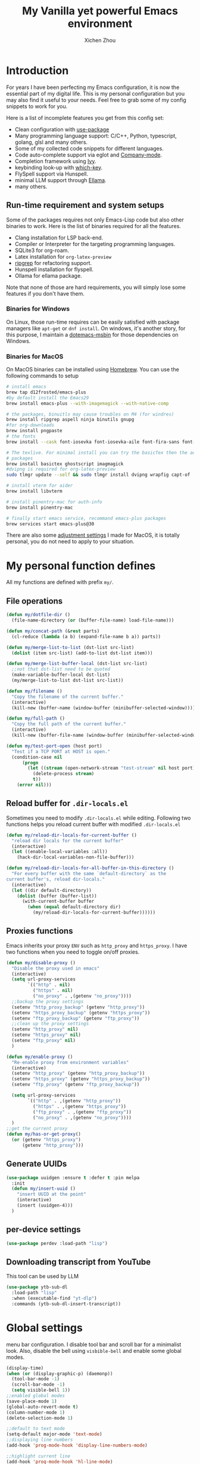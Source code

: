 #+TITLE: My Vanilla yet powerful Emacs environment
#+AUTHOR: Xichen Zhou
#+OPTIONS: toc:1
#+PROPERTY: header-args :tangle README.el

* Introduction
For years I have been perfecting my Emacs configuration, it is now the
essential part of my digital life. This is my personal configuration but
you may also find it useful to your needs. Feel free to grab some of my
config snippets to work for you.

Here is a list of incomplete features you get from this config set:
- Clean configuration with [[https://github.com/jwiegley/use-package][use-package]]
- Many programming language support: C/C++, Python, typescript, golang, glsl and many others.
- Some of my collected code snippets for different languages.
- Code auto-complete support via eglot and [[https://company-mode.github.io/][Company-mode]].
- Completion framework using [[https://github.com/abo-abo/swiper][Ivy]].
- keybinding look-up with [[https://github.com/justbur/emacs-which-key][which-key]].
- FlySpell support via Hunspell.
- minimal LLM support through [[https://github.com/s-kostyaev/ellama][Ellama]].
- many others.

** Run-time requirement and system setups
Some of the packages requires not only Emacs-Lisp code but also other
binaries to work. Here is the list of binaries required for all the
features.

- Clang installation for LSP back-end.
- Compiler or Interpreter for the targeting programming languages.
- SQLite3 for org-roam.
- Latex installation for =org-latex-preview=
- [[https://github.com/BurntSushi/ripgrep][ripgrep]] for refactoring
  support.
- Hunspell installation for flyspell.
- Ollama for ellama package.

Note that none of those are hard requirements, you will simply lose some
features if you don't have them.

*** Binaries for Windows
On Linux, those run-time requires can be easily satisfied with package managers
like =apt-get= or =dnf install=. On windows, it's another story, for this purpose,
I maintain a [[https://github.com/xeechou/dotemacs-msbin][dotemacs-msbin]] for those dependencies on Windows.

*** Binaries for MacOS
On MacOS binaries can be installed using [[https://brew.sh/][Homebrew]]. You can use the following commands to setup
#+begin_src bash :tangle no
# install emacs
brew tap d12frosted/emacs-plus
#by default install the Emacs29
brew install emacs-plus --with-imagemagick --with-native-comp

# the packages, binuitls may cause troubles on M4 (for windres)
brew install ripgrep aspell ninja binutils gnupg
#for org-downloads
brew install pngpaste
# the fonts
brew install --cask font-iosevka font-iosevka-aile font-fira-sans font-fira-code

# The texlive. For minimal install you can try the basicTex then the additional
# packages
brew install basictex ghostscript imagmagick
#dvipng is required for org-latex-preview
sudo tlmgr update --self && sudo tlmgr install dvipng wrapfig capt-of

# install vterm for aider
brew install libvterm

# install pinentry-mac for auth-info
brew install pinentry-mac

# finally start emacs service, recommand emacs-plus packages
brew services start emacs-plus@30
#+end_src

There are also some [[file:macos.org][adjustment settings]] I made for MacOS, it is totally personal, you do not need to apply to your situation.

* My personal function defines
All my functions are defined with prefix ~my/~.

** File operations
#+begin_src emacs-lisp
(defun my/dotfile-dir ()
  (file-name-directory (or (buffer-file-name) load-file-name)))

(defun my/concat-path (&rest parts)
  (cl-reduce (lambda (a b) (expand-file-name b a)) parts))

(defun my/merge-list-to-list (dst-list src-list)
  (dolist (item src-list) (add-to-list dst-list item)))

(defun my/merge-list-buffer-local (dst-list src-list)
  ;;not that dst-list need to be quoted
  (make-variable-buffer-local dst-list)
  (my/merge-list-to-list dst-list src-list))

(defun my/filename ()
  "Copy the filename of the current buffer."
  (interactive)
  (kill-new (buffer-name (window-buffer (minibuffer-selected-window)))))

(defun my/full-path ()
  "Copy the full path of the current buffer."
  (interactive)
  (kill-new (buffer-file-name (window-buffer (minibuffer-selected-window)))))

(defun my/test-port-open (host port)
  "Test if a TCP PORT at HOST is open."
  (condition-case nil
      (progn
        (let ((stream (open-network-stream "test-stream" nil host port)))
          (delete-process stream)
          t))
    (error nil)))

#+end_src
** Reload buffer for ~.dir-locals.el~

Sometimes you need to modify ~.dir-locals.el~ while editing. Following two functions helps you reload current buffer with modified ~.dir-locals.el~
#+begin_src emacs-lisp
  (defun my/reload-dir-locals-for-current-buffer ()
    "reload dir locals for the current buffer"
    (interactive)
    (let ((enable-local-variables :all))
      (hack-dir-local-variables-non-file-buffer)))

  (defun my/reload-dir-locals-for-all-buffer-in-this-directory ()
    "For every buffer with the same `default-directory` as the
  current buffer's, reload dir-locals."
    (interactive)
    (let ((dir default-directory))
      (dolist (buffer (buffer-list))
        (with-current-buffer buffer
          (when (equal default-directory dir)
            (my/reload-dir-locals-for-current-buffer))))))  
#+end_src

** Proxies functions
Emacs inherits your proxy ~ENV~ such as ~http_proxy~ and ~https_proxy~. I have two functions when you need to toggle on/off proxies.
#+begin_src emacs-lisp
  (defun my/disable-proxy ()
    "Disable the proxy used in emacs"
    (interactive)
    (setq url-proxy-services
          `(("http" . nil)
            ("https" . nil)
            ("no_proxy" . ,(getenv "no_proxy"))))
    ;;backup the proxy settings
    (setenv "http_proxy_backup" (getenv "http_proxy"))
    (setenv "https_proxy_backup" (getenv "https_proxy"))
    (setenv "ftp_proxy_backup" (getenv "ftp_proxy"))
    ;;clean up the proxy settings
    (setenv "http_proxy" nil)
    (setenv "https_proxy" nil)
    (setenv "ftp_proxy" nil)
    )

  (defun my/enable-proxy ()
    "Re-enable proxy from environment variables"
    (interactive)
    (setenv "http_proxy" (getenv "http_proxy_backup"))
    (setenv "https_proxy" (getenv "https_proxy_backup"))
    (setenv "ftp_proxy" (getenv "ftp_proxy_backup"))

    (setq url-proxy-services
          `(("http" . ,(getenv "http_proxy"))
            ("https" . ,(getenv "https_proxy"))
            ("ftp_proxy" . ,(getenv "ftp_proxy"))
            ("no_proxy" . ,(getenv "no_proxy"))))
    )
  ;;get the current proxy
  (defun my/has-or-get-proxy()
    (or (getenv "https_proxy")
        (getenv "http_proxy")))
#+end_src

** Generate UUIDs
#+begin_src emacs-lisp
  (use-package uuidgen :ensure t :defer t :pin melpa
    :init
    (defun my/insert-uuid ()
      "insert UUID at the point"
      (interactive)
      (insert (uuidgen-4)))
    )
#+end_src
** per-device settings
#+begin_src emacs-lisp
  (use-package perdev :load-path "lisp")
#+end_src

** Downloading transcript from YouTube
This tool can be used by LLM
#+begin_src emacs-lisp
(use-package ytb-sub-dl
  :load-path "lisp"
  :when (executable-find "yt-dlp")
  :commands (ytb-sub-dl-insert-transcript))
#+end_src

* Global settings
menu bar configuration. I disable tool bar and scroll bar for a minimalist look. Also, disable the bell using ~visbible-bell~ and enable some global modes.

#+begin_src emacs-lisp
(display-time)
(when (or (display-graphic-p) (daemonp))
  (tool-bar-mode -1)
  (scroll-bar-mode -1)
  (setq visible-bell 1))
;;enabled global modes
(save-place-mode 1)
(global-auto-revert-mode t)
(column-number-mode 1)
(delete-selection-mode 1)

;;default to text mode
(setq-default major-mode 'text-mode)
;;displaying line numbers
(add-hook 'prog-mode-hook 'display-line-numbers-mode)

;;highlight current line
(add-hook 'prog-mode-hook 'hl-line-mode)
(diminish 'hl-line-mode)

;; NOTE: do not Ignore case when completing file names, cause very annoying bugs in lldb that it cannot resolve the symbols.
(setq read-file-name-completion-ignore-case nil)
#+end_src

** Setup the default encoding environment
#+begin_src emacs-lisp
  (prefer-coding-system 'utf-8-unix)
  (set-default-coding-systems 'utf-8-unix)  
#+end_src

** Backup files
copied from emacswiki
#+begin_src emacs-lisp
(setq
   backup-by-copying t      ; don't clobber symlinks
   backup-directory-alist
    '(("." . "~/.saves/"))    ; don't litter my fs tree
   delete-old-versions t
   kept-new-versions 6
   kept-old-versions 2
   version-control t)       ; use versioned backups
#+end_src

** Recent files
#+begin_src emacs-lisp
(use-package recentf
  :init
  (setq
    recentf-save-file  (expand-file-name "recentf" user-emacs-directory)
    recentf-max-saved-items 10000
    recentf-max-menu-items 5000
    )
  (recentf-mode 1)
  (run-at-time nil (* 5 60) 'recentf-save-list))
#+end_src

** [[https://github.com/baudtack/pomodoro.el][pomodoro.el]]
#+begin_src emacs-lisp
  (use-package pomodoro :defer t
    :vc (:fetcher github :repo "baudtack/pomodoro.el")
    :commands pomodoro-start
    :custom
    (pomodoro-work-start-sound (expand-file-name "assets/stop1.mp3" (my/dotfile-dir)))
    (pomodoro-break-start-sound (expand-file-name "assets/rest.mp3" (my/dotfile-dir)))
    :config
    (pomodoro-add-to-mode-line)
    (cond ((executable-find "mpg123") (setq pomodoro-sound-player "mpg123"))
          ((executable-find "mpv") (setq pomodoro-sound-player "mpv"))
          ((executable-find "vlc") (setq pomodoro-sound-player "vlc"))
          ((executable-find "mplayer") (setq pomodoro-sound-player "mplayer"))
          ((executable-find "cmus") (setq pomodoro-sound-player "cmus"))
          ;;if no player found, just skip it
          (t (setq pomodoro-play-sounds nil))))
#+end_src

** auth-info

#+begin_src emacs-lisp
;; also set allow-loopback-entry in gpg-agent.conf and gpgconf --reload gpg-agent
;;
;; this means clients like Emacs can get the password in their own way and push to gpg
;; for this to work with Emacs, set epa-pinentry-mode to 'loopback in Emacs
(setq epg-pinentry-mode 'loopback)
#+end_src

* Org mode settings
** Convenience functions
#+begin_src emacs-lisp
  (require 'org-funcs)
  (defun my/org-dir-set (dir)
    (and dir (not (string= dir "")) (file-exists-p dir)))
  (defun my/org-file (path)
    (expand-file-name path (perdev-get-evaluated-value
                            'my/default-org-dir
                            org-directory ;;default value
                            org-directory ;;argument
                            )))
#+end_src
** Org Mode
#+begin_src emacs-lisp :noweb yes
(use-package org :ensure t :defer t
  :mode (("\\.org$" . org-mode))
  :commands org-capture
  :custom
  (org-log-done  'time)
  (org-clock-persist 'history)
  (org-adapt-indentation nil)
  (org-image-actual-width 300) ;;set to 300px
  ;;setup the column, this max length for the first level we can go, maybe we
  ;;can somehow calculate it?
  (org-tags-column -54)
  (org-image-actual-width 600)
  ;;getting rid of leading white-space in code indentation
  (org-edit-src-content-indentation 0)
  ;; this removes the leading white space when you done editing
  (org-src-preserve-indentation nil)

  ;;faces
  (org-todo-keywords '((sequence "TODO" "DOIN" "|" "DONE" "PEND" "CANC")))

  :hook
  ((org-after-todo-statistics . org-funcs-summary-todo)
   (org-checkbox-statistics . org-funcs-checkbox-todo)
   (org-mode . org-funcs-define-faces))
  ;; I am not sure this global key setting is good or not, capture stuff
  ;; globally is great
  :bind (("C-c o a"   . org-agenda)
         ("C-c o c"   . org-capture)
         <<ORG_KEYS>>
         :map org-mode-map
         ("C-c o C-w"  . org-refile)
         ("M-<left>"  . org-metaleft)
         ("M-<right>" . org-metaright)
         ("M-<up>"    . org-metaup)
         ("M-<down>"  . org-metadown))
  :init
  <<ORG_SETUP>>

  ;; enable images
  (setq org-startup-with-inline-images t)

  ;;activate babel languages
  :config
  ;;note files
  <<ORG_NOTE_AGENDA>>
  ;;latex setup
  <<ORG_LATEX>>

  (setf (cdr (assoc 'file org-link-frame-setup)) 'find-file)
  (org-clock-persistence-insinuate)
  ;; I just use PEND to define stuck projects.
  (setq org-stuck-projects
        '("/-DONE-CANC" ("DOIN" "TODO") nil ""))
  ;;capture templates

  (setq org-capture-templates
        `(
          <<ORG_CAPTURE>>            
          ))
  (org-funcs-load-babel-compiler))
#+end_src
*** Org directory setup
org-directory has to have trailing "/"  
#+begin_src emacs-lisp :tangle no :noweb-ref ORG_SETUP
  (setq org-directory (if (my/org-dir-set (getenv "ORG_DIR"))
                          (getenv "ORG_DIR")
                        "~/org/")) 
#+end_src

*** Agenda setup
I divide my agenda files to the following:
#+begin_src emacs-lisp :tangle no :noweb-ref ORG_NOTE_AGENDA
  (setq org-default-notes-file
        (my/concat-path org-directory "notes.org"))

  (setq org-agenda-files (perdev-get-evaluated-value
                          'my/org-agenda-files '() org-directory))
#+end_src

Show unplanned tasks in global TODO list.
#+begin_src emacs-lisp :tangle no :noweb-ref ORG_NOTE_AGENDA
  (setq org-deadline-warning-days 7)
  ;;ignore what's already done
  (setq org-agenda-skip-scheduled-if-done t)
  (setq org-agenda-skip-deadline-if-done t)
  ;;ignore todo items that has dead lines since they will appear in agenda.
  (setq org-agenda-todo-ignore-deadlines 'near)
  (setq org-agenda-todo-ignore-scheduled 'all)
  ;;avoid duplicates deadlines in agenda
  (setq org-agenda-skip-scheduled-if-deadline-is-shown t)
  ;;this works when you place a schedule, so it will not duplicate
  (setq org-agenda-skip-deadline-prewarning-if-scheduled t)
#+end_src

log the agenda states into drawer, instead of insert inside org files.
#+begin_src emacs-lisp :tangle no :noweb-ref ORG_NOTE_AGENDA
    (setq org-log-into-drawer t)    
#+end_src

It will prevent from inserting a state directly under headings.
- State "DONE"       from "DOIN"       [2024-02-26 Mon 08:50]
Instead it will be inside a ~:LOGBOOK:~

*** Capture templates
**** Capture tasks in ~misc.org~ to sort later
#+begin_src emacs-lisp :tangle no :noweb-ref ORG_CAPTURE
  ;; misc tasks, moving coding or writing later?
  ("m" "Miscs" entry
               (file+headline ,(my/org-file "miscs.org") "Captures")
               "** TODO %?\n%i\n  %a" :prepend t)
#+end_src

**** Capture some ideas in ~thoughts.org~
#+begin_src emacs-lisp :tangle no :noweb-ref ORG_CAPTURE
  ;; my ideas
  ("s" "Thoughts" entry
   (file+headline ,(my/org-file "thoughts.org") "Ideas")
   "* %?\n %i\n \n\n"
   :prepend t)
#+end_src

**** Something to read.
#+begin_src emacs-lisp :tangle no :noweb-ref ORG_CAPTURE
  ;; Learning items
  ("r" "Reading" entry
   (file+headline ,(my/org-file "reading.org") "Articles")
   "** TODO %?\n%i\n %^L\n \n"
   :prepend t) ;;why the linebreak didn't work?
#+end_src

**** Reviews.
#+begin_src  emacs-lisp :tangle no :noweb-ref ORG_CAPTURE
  ("p" "Review+Planning" entry
   (file+headline ,(my/org-file "goals-habits.org") "Review+TODOs+Plan+Journal")
   "**** On %t\n***** Planned:\n\n %i \n "
   :prepend t)
#+end_src

**** Today
The template
#+begin_src emacs-lisp :tangle no :noweb-ref ORG_CAPTURE
("t" "Today" entry
 (file+headline ,(my/org-file "writing.org") "Todays")
 "** TODO %? \n SCHEDULED: %t\n%i"
 :prepend t)
#+end_src

Then we use special key bindings for going todays.
#+begin_src emacs-lisp :tangle no :noweb-ref ORG_SETUP
(defun my/org-capture-today () (interactive) (org-capture nil "t"))
(defun my/org-goto-today () (interactive) (org-capture-goto-target "t"))
#+end_src

#+begin_src emacs-lisp :tangle no :noweb-ref ORG_KEYS
("C-c o t" . my/org-capture-today)
("C-c o T" . my/org-goto-today)
#+end_src

*** Latex setup in org
#+begin_src emacs-lisp :tangle no :noweb-ref ORG_LATEX
(cond
 ;; 1: If we have dvipng, use this by default
 ((and (executable-find "dvipng") (executable-find "latex")) 
  (setq org-preview-latex-default-process 'dvipng))
 
 ;; 2: see if new magick is available
 ;;
 ;; old convert command is considered deprecated, in either case, you need the
 ;; ghostscript
 ((and (executable-find "magick") (executable-find "pdflatex") (executable-find "gs"))
  ;; add new item to associations
  (prog2
    (when (not (assoc 'magick org-preview-latex-process-alist))
      (push '(magick
              :programs ("latex" "magick")
              :description "pdf > png"
              :message "you need to install the programs: latex and imagemagick."
              :image-input-type "pdf"
              :image-output-type "png"
              :image-size-adjust (1.0 . 1.0)
              :latex-compiler ("pdflatex -interaction nonstopmode -output-directory %o %f")
              :image-converter
              ("magick convert -density %D -trim -antialias %f -quality 100 %O"))
            org-preview-latex-process-alist))
      (setq org-preview-latex-default-process 'magick)))

 ;; 3:  see if old convert is available
 ((and (executable-find "convert") (executable-find "pdflatex") (executable-find "gs"))
  (setq org-preview-latex-default-process 'imagemagick)))

(setq org-preview-latex-image-directory
      (my/concat-path temporary-file-directory
                     "ltximg/"))
;;set latex preview scale
(setq org-format-latex-options (plist-put
                                org-format-latex-options
                                :scale (perdev-get-value 'my/org-latex-scale1 1.0)))
#+end_src

On archlinux, you need to install
- texlive-basic
- texlive-bin
- texlive-latex
- texlive-lateextra
- texlive-latexrecommanded
- texlive-pictures,
- texlive-plangeneric

** Org mode appearance setup
*** mixed pitch mode
allows you to use fixed pitch (for code) and variable pitch (everything else) *IN THE BUFFER*
#+begin_src emacs-lisp
(use-package mixed-pitch :ensure t :defer t
  :hook
  (org-mode . mixed-pitch-mode)
  :custom
  (mixed-pitch-variable-pitch-cursor 'box))
#+end_src

*** org-modern package

#+begin_src emacs-lisp :noweb yes
(use-package org-modern :ensure t :after org
  :hook
  (org-mode . org-modern-mode)
  (org-agenda-finalize . org-modern-agenda)
  :custom
  <<ORG_MODERN_STAR>>

  (org-hide-emphasis-markers t)
  (line-spaceing 0.3)
  (org-fontify-done-headline t)
  
  :config
  (set-face-attribute 'org-modern-symbol nil
                      :family (perdev-get-value 'my/org-modern-symbol-font "Iosevka"))

  (custom-theme-set-faces
   'user
   '(org-block ((t (:inherit fixed-pitch))))
   '(org-code ((t (:inherit (shadow fixed-pitch)))))
   '(org-document-info ((t (:foreground "dark orange"))))
   '(org-document-info-keyword ((t (:inherit (shadow fixed-pitch)))))
   '(org-link ((t (:foreground "royal blue" :underline t))))
   '(org-meta-line ((t (:inherit (font-lock-comment-face fixed-pitch)))))
   '(org-property-value ((t (:inherit fixed-pitch))) t)
   '(org-special-keyword ((t (:inherit (font-lock-comment-face fixed-pitch)))))
   '(org-table ((t (:inherit fixed-pitch :foreground "#83a598"))))
   '(org-tag ((t (:inherit (shadow fixed-pitch) :weight bold :height 0.8))))
   '(org-verbatim ((t (:inherit (shadow fixed-pitch))))))
  )
#+end_src

*** About the stars
"*" are the leading character for each org-mode block. Org modern has a few configurations with it

#+begin_src emacs-lisp :tangle no :noweb-ref ORG_MODERN_STAR
;;org-modern actually don't like indent mode
(org-startup-indented t)

;; 'replace using ◉○◈◇✳. 'fold use "▶", the bug here is that it does not hide the line-prefix.. So we just disable to org-modern-star
(org-modern-star nil)

;; optionally you will be able to hide ORIGINAL * or not, leading means to hide the leading stars
(org-modern-hide-stars nil)
#+end_src

*** org-modern-indent
#+begin_src emacs-lisp 
(use-package org-modern-indent
  :vc (:fetcher github :repo "jdtsmith/org-modern-indent")
  :hook (org-modern-mode . org-modern-indent-mode)
  )
#+end_src


** Org Roam
Setting the correct org-roam connector based on version. Emacs-29, which uses emacs builtin sqlite library, prior to that, it uses sqlite utilities from OS.
#+begin_src emacs-lisp :tangle no :noweb-ref ROAM_SQLITE
  (if (version< emacs-version "29.0")
      (setq org-roam-database-connector 'sqlite)
    (setq org-roam-database-connector 'sqlite-builtin))  
#+end_src

#+begin_src emacs-lisp :noweb yes
(use-package org-roam :ensure t :after org :defer t
  :init
  <<ROAM_SQLITE>>
  ;; disable org-roam warning
  (setq org-roam-v2-ack t)
  (defun my/roam-dir () (expand-file-name "pages" org-directory))
  <<ROAM_VISIT>>

  :custom
  ;; for some reason the (my/roam-dir) is not loaded correctly here
  (org-roam-directory (expand-file-name "pages" org-directory))
  (org-roam-completion-everywhere t)
  (org-roam-db-update-on-save t)
  ;;template for v2
  (org-roam-capture-templates
   '(
     <<ROAM_CAPTURES>>
     ))
  ;; displaying tags along with title for org roam
  (org-roam-node-display-template
   (concat "${title:*} " (propertize "${tags:10}" 'face 'org-tag)))

  :bind  (("C-c o f" . org-roam-node-find)
          ("C-c o C" . org-roam-capture)
          ("C-c o i" . org-roam-node-insert)
          ("C-c o g" . org-roam-ui-mode)

          :map org-mode-map
          ("C-c o r" . org-roam-buffer-toggle) ;;toggle-back-links
          :map org-roam-mode-map
          ;;NOTE alternatively, use C-u RET to visit in other window
          ("RET" . my/roam-visit))
  :config
  ;;start db sync automatically, also you are able to refresh back link buffer,
  ;;alternatively you hook org-roam-db-auto-sync-mode to org-roam-mode
  (org-roam-db-autosync-enable)

  ;;excluding org-roam-dailes from roam-database
  ;; configure org-roam-buffer
  <<ROAM_CONFIG>>
  )
#+end_src

***  org-roam dailies

#+begin_src emacs-lisp
(use-package org-roam-dailies
  :ensure nil ;; Do not enable, it is part of org-roam
  :init
  (define-prefix-command 'my/org-roam-dailies-map)  
  :bind
  (("C-c o d" . my/org-roam-dailies-map)
   :map my/org-roam-dailies-map
  ;; NOTE that Do not confuse org-roam-dailies capture with daily task-captures
  ("T" . org-roam-dailies-capture-today)
  ("t" . org-roam-dailies-goto-today)
  ("n" . org-roam-dailies-goto-date)
  ("y" . org-roam-dailies-goto-yesterday)))
#+end_src

***  Also, excluding org-roam-dailies from captures
#+begin_src emacs-lisp :tangle no :noweb-ref ROAM_CONFIG
(setq org-roam-db-node-include-function
      (lambda ()
        (let ((path (buffer-file-name (buffer-base-buffer)))
              ;; org-roam-dailies-directory is a relative path
              (dailies-dir (expand-file-name org-roam-dailies-directory
                                             org-roam-directory)))
          (not (file-in-directory-p path dailies-dir)))))
#+end_src


*** Roam templates
Mostly I only use default template
#+begin_src emacs-lisp :tangle no :noweb-ref ROAM_CAPTURES
       ("d" "default" plain "%?"
        :if-new (file+head "${slug}.org"
                           "#+title: ${title}\n#+filetags: %^{org-roam-tags}\n#+created: %u\n")
        :unnarrowed t
        :jump-to-captured t)  
#+end_src

Optionally, create a note from clipboard.
#+begin_src emacs-lisp :tangle no :noweb-ref ROAM_CAPTURES
       ("l" "clipboard" plain (function org-roam--capture-get-point)
        "%c"
        :file-name "${slug}"
        :head "#+title: ${title}\n#+created: %u\n#+last_modified: %U\n\
  ,#+ROAM_TAGS: %?\n"
        :unnarrowed t
        :prepend t
        :jump-to-captured t)  
#+end_src
*** Roam buffer
visiting roam pages using different other window. It's most case what you want.
#+begin_src emacs-lisp :tangle no :noweb-ref ROAM_VISIT
  (defun my/roam-visit () (interactive) (org-roam-node-visit
                                         (org-roam-node-at-point) 'other-window))
#+end_src

#+begin_src emacs-lisp :tangle no :noweb-ref ROAM_CONFIG
  (add-to-list 'display-buffer-alist
               '("\\*org-roam\\*"
                 (display-buffer-in-direction)
                 (display-buffer-in-previous-window)
                 (direction . right)
                 (window-width . 0.33)
                 (window-height . fit-window-to-buffer)))
#+end_src

** Org roam UI
#+begin_src emacs-lisp
  (use-package org-roam-ui :ensure t :after org-roam
    :diminish org-roam-ui-mode
    :config
    (setq org-roam-ui-sync-theme nil
          org-roam-ui-follow t
          org-roam-ui-update-on-save t
          org-roam-ui-open-on-start t))

#+end_src
** Org utilities
*** Clipboard
#+begin_src emacs-lisp

  (use-package org-cliplink :ensure t :after org
    :bind (:map org-mode-map
                ("C-c C-p i" . org-cliplink)
                ("C-c C-p l" . org-store-link)))
#+end_src

*** Org download
#+begin_src emacs-lisp
;; org-download;;;;;;;;;;;;;;;;;;;;;;;;;;;;;;;;;;;;;;;
(use-package org-download :ensure t :after org
  :hook
  ;;this hook will run at-startup because of org-clock, and we do not have a
  ;;(buffer-file-name) then, so we need to error check it
  (org-mode . (lambda ()
                ;;download into the "img dir of current org file directory"
                (when (buffer-file-name)
                  (let ((currdir (file-name-directory (buffer-file-name))))
                    (set (make-local-variable 'org-download-image-dir)
                         (expand-file-name "imgs/" currdir))))))
  :bind (:map org-mode-map
              ("C-c C-p s" . org-download-screenshot)
              ("C-c C-p y" . org-download-yank)
              ("C-c C-p c" . org-download-clipboard)))

#+end_src
*** Org Ref
using the IVY framework 
#+begin_src emacs-lisp
  (use-package ivy-bibtex :ensure t :after org
    :init
    (setq bibtex-completion-bibliography `,(my/org-file "bib/references.bib")))

  ;;;;;;;;;;;;;;;;;;;;;;;;;;;;;;;;;;;;;;;;;;;;;;;;;;;;;;
  ;; org-ref
  ;;;;;;;;;;;;;;;;;;;;;;;;;;;;;;;;;;;;;;;;;;;;;;;;;;;;;;
  (use-package org-ref :ensure t :after org
    :init
    (require 'org-ref-arxiv)
    (require 'org-ref-scopus)
    (require 'org-ref-wos)
    (require 'org-ref-ivy)
    (setq org-ref-insert-link-function 'org-ref-insert-link-hydra/body
          org-ref-insert-cite-function 'org-ref-cite-insert-ivy
          org-ref-insert-label-function 'org-ref-insert-label-link
          org-ref-insert-ref-function 'org-ref-insert-ref-link
          org-ref-cite-onclick-function (lambda (_) (org-ref-citation-hydra/body)))
    ;; setup auto generating bibtex keys
    (require 'bibtex)
    (setq bibtex-autokey-year-length 4
          bibtex-autokey-name-year-separator "-"
          bibtex-autokey-year-title-separator "-"
          bibtex-autokey-titleword-separator "-"
          bibtex-autokey-titlewords 2
          bibtex-autokey-titlewords-stretch 1
          bibtex-autokey-titleword-length 5)
    ;; export to pdf with bibtex
    ;;this is when you don't have latexmk
    (setq org-latex-pdf-process
          (if (executable-find "latexmk")
              ;;when you have latexmk
              (list "latexmk -shell-escape -bibtex -f -pdf %f")
            ;;when you don't have latexmk
            '("pdflatex -interaction nonstopmode -output-directory %o %f"
              "bibtex %b" ;;using bibtex here, or you can use biber
              "pdflatex -interaction nonstopmode -output-directory %o %f"
              "pdflatex -interaction nonstopmode -output-directory %o %f")))

    :bind (:map org-mode-map
                ("C-c [" . org-ref-insert-link-hydra/body)
                ("C-c ]" . org-ref-insert-link))
    )

#+end_src
** Org Contrib
#+begin_src emacs-lisp
  (use-package org-contrib :ensure t :after org
    :init
    (require 'ox-groff))

  ;;;;;;;;;;;;;;;;;;;;;;;;;;;;;;;;;;;;;;;;;;;;;;;;;;;;;;
  ;; disabled-config
  ;;;;;;;;;;;;;;;;;;;;;;;;;;;;;;;;;;;;;;;;;;;;;;;;;;;;;;

  ;; My synchronizer
  ;; (use-package org-msync :load-path "lisp/"
  ;;   :hook ((org-mode . org-msync-after-save-hook)
  ;; 	 (auto-save . org-msync-auto-save-hook))
  ;;   :custom
  ;;   (org-msync-local-dir org-directory)
  ;;   (org-msync-remote-dir "~/Documents/org-remote/")
  ;;   )
#+end_src

** Org CV
The [[https://titan-c.gitlab.io/org-cv/][Org CV]] package helps manages the curriculum-vitae easily. The other custom option is following [[https://www.aidanscannell.com/post/org-mode-resume/][Aidan Scannell's post]].

#+begin_src emacs-lisp
  (use-package ox-moderncv ;;TODO this is an exception to defer?
    :vc (:fetcher github :repo "Titan-C/org-cv")
    :init (require 'ox-moderncv))
#+end_src

** Org Jira
Adding Jira tickets to your Calendar
#+begin_src emacs-lisp
(use-package org-jira
  :when (getenv "ORG_JIRA_URL")
  :ensure t :after org :pin melpa
  :commands (org-jira-get-issues)
  :bind-keymap ("C-c o j" . org-jira-entry-mode-map)
  :bind (:map org-jira-entry-mode-map
	      ("ig" . org-jira-get-issues)
	      ("ih" . org-jira-get-issues-headonly)
	      ("iw" . org-jira-progress-issue)
	      ("in" . org-jira-progress-issue-next))
  :config
  (setq org-jira-working-dir (expand-file-name ".org-jira" org-directory))
  (unless (file-exists-p org-jira-working-dir)
      (make-directory org-jira-working-dir))
  ;;jiralib.el is part of the package.
  (setq jiralib-url (getenv "ORG_JIRA_URL"))
  (setq jiralib-token
    (cons "Authorization"
          (concat "Bearer " (auth-source-pick-first-password
                             :host (getenv "ORG_JIRA_URL")))))

  ;; adding the files to org-agenda-files
  (setq org-agenda-files
	(append org-agenda-files (directory-files-recursively org-jira-working-dir "\\.org$")))

  ;; setup the workflow
  (defconst org-jira-progress-issue-flow
    '(("open" . "Ready for Development")
       ("Ready for Development" . "In Progress")
       ("In Progress" . "Closed")
       ("Closed" . "Reopened")))
)
#+end_src

** [[https://github.com/alphapapa/org-web-tools][org-web-tools]]
awesome package to convert web package into a org buffer/or entries.
#+begin_src emacs-lisp
(use-package org-web-tools :pin melpa :after org :ensure t :defer t
  :bind
  (("C-c o wr" . org-web-tools-read-url-as-org)
   :map org-mode-map
   ("C-c o wi" . org-web-tools-insert-web-page-as-entry)))
#+end_src

** [[https://github.com/alphapapa/org-ql][org-ql]] is a much powerful query tool for org mode
Note that ~org-ql-find~ [[https://github.com/alphapapa/org-ql/issues/284][does not work with ivy]], thus I switched to vertico+consult+embark now.

#+begin_src emacs-lisp
(use-package org-ql
  :ensure t :after org :pin melpa
  :after org)
#+end_src

*** Key bindings
#+begin_src emacs-lisp :tangle no :noweb-ref ORG_KEYS
("C-c o v" . org-ql-view)
("C-c o s" . org-ql-search)
#+end_src

* Editing
** Line operations 
Define a backward kill a line:
#+begin_src emacs-lisp
  (defun my/backward-kill-line (arg)
    "Kill ARG line backwards"
    (interactive "p")
    (kill-line (- 1 arg)))
  (define-key prog-mode-map (kbd "C-c u") 'my/backward-kill-line)
#+end_src

Copy a line:
#+begin_src emacs-lisp
(defun my/copy-line ()
  "copy current line, from the first character that is not \t or
  ' ', to the last of that line, this feature is from vim.
  Case to use this feature:
  - repeat similar lines in the code.
  "
  (interactive)
  (save-excursion
    (back-to-indentation)
    (let* ((beg (point))
	   (end (line-end-position))
	   (mystr (buffer-substring beg end)))
      (kill-ring-save beg end)
      (message "%s" mystr)))
  ;;This is silly, find a way to print out last-kill.
  )

(define-key prog-mode-map (kbd "C-c C-k") 'my/copy-line)
#+end_src

move line up and down:
#+begin_src emacs-lisp
(defmacro save-column (&rest body)
  `(let ((column (current-column)))
     (unwind-protect
         (progn ,@body)
       (move-to-column column))))
(put 'save-column 'lisp-indent-function 0)

(defun my/move-line-up ()
  (interactive)
  (save-column
    (transpose-lines 1)
    (forward-line -2)))

(defun my/move-line-down ()
  (interactive)
  (save-column
    (forward-line 1)
    (transpose-lines 1)
    (forward-line -1)))

(define-key prog-mode-map (kbd "M-<up>") 'my/move-line-up)
(define-key prog-mode-map (kbd "M-<down>") 'my/move-line-down)  
#+end_src

** Moving in the mark ring
backward-forward package helps us jump back-forward in the mark ring.
#+begin_src emacs-lisp
  (use-package backward-forward :ensure t
    :demand
    :config
    (backward-forward-mode t)
    :bind (:map backward-forward-mode-map
                ("<C-left>" . nil)
                ("<C-right>" . nil)
                ("C-c C-<left>" . backward-forward-previous-location)
                ("C-c C-<right>" . backward-forward-next-location)
                ("<mouse-8>" . backward-forward-previous-location)
                ("<mouse-9>" . backward-forward-next-location)))
#+end_src

** Window operations
#+begin_src emacs-lisp
  (global-set-key (kbd "C-x <up>") 'windmove-up)
  (global-set-key (kbd "C-x <down>") 'windmove-down)
  (global-set-key (kbd "C-x <left>") 'windmove-left)
  (global-set-key (kbd "C-x <right>") 'windmove-right)
#+end_src

winner mode has two default keybinding
- "C-c left" : for ~winner-undo~
- "C-c right" : for ~winner-redo~
#+begin_src emacs-lisp
(use-package winner :defer t :ensure t
  :diminish winner-mode
  :hook ((prog-mode text-mode) . winner-mode))
#+end_src

** Rectangle editing
#+begin_src emacs-lisp
  (global-set-key (kbd  "\C-x r i") 'string-insert-rectangle)  
#+end_src

** Mini-buffer with Vertico
*** vertico enhancements
#+begin_src emacs-lisp
(use-package vertico :ensure t
  :diminish vertico-mode
  :custom
  (vertico-count 20)  ;; limit to a fixed size
  (vertico-cycle t)
  :hook
  (after-init . vertico-mode)
  :bind (:map vertico-map
    ;; Use page-up/down to scroll vertico buffer, like ivy does by default.
    ("<prior>" . 'vertico-scroll-down)
    ("<next>"  . 'vertico-scroll-up))
  )
(use-package vertico-directory
  :after vertico
  :ensure nil  ;; no need to install, it comes with vertico
  :bind (:map vertico-map
    ("DEL" . vertico-directory-delete-char)))  
#+end_src

*** marginalia mode provides more contextual information for mini buffer
#+begin_src emacs-lisp
(use-package marginalia :ensure t
  :hook (vertico-mode . marginalia-mode))
#+end_src

*** Orderless provides fuzzing matching
#+begin_src emacs-lisp
(use-package orderless :ensure t
  :custom
  ;; Activate orderless completion
  (completion-styles '(orderless basic))
  ;; Enable partial completion for file wildcard support
  (completion-category-overrides '((file (styles partial-completion)))))
#+end_src

*** Consult provides enhanced commands
#+begin_src emacs-lisp
(use-package consult :ensure t
  :bind
  (;;most basics
   ("C-x b"   . consult-buffer)
   ("C-x C-f" . find-file)
   ("M-x"     . execute-extended-command)
   ("C-x t"   . consult-imenu)
   ("C-c y"   . consult-yank-pop)
   ("C-s"     . isearch-forward)
   ("C-r"     . isearch-backward)
   ;; for git setup
   ("C-c g"   . consult-grep)
   ("C-c j"   . consult-git-grep)
   ("C-c r"   . consult-ripgrep)
   ("C-c l"   . consult-line)   
   ;; in consult-line, we simply get a history in previous search by press
   ;; ctrl-s again. This is not a full replacement for swiper but it can reduce
   ;; quite bit of typing.
   ;; :map minibuffer-local-map
   ;; ("C-s"     . (lambda () (interactive) (insert (car consult--line-history))))
   ))

#+end_src

*** Embark Allows you perform actions in mini-buffer directly
#+begin_src emacs-lisp
(use-package embark :ensure t
  :bind
  (("C-."   . embark-act)       ;; Begin the embark process
   ("C-;"   . embark-dwim)      ;; good alternative: M-.
   ("C-h B" . embark-bindings)) ;; alternative for `describe-bindings'
  :config
  (use-package embark-consult :ensure t))
#+end_src

** Spell check
the excellent fly-spell to correct my common typing mistakes.
#+begin_src emacs-lisp
  (use-package flyspell
    :if (or (executable-find "aspell")
            (executable-find "hunspell")
            (executable-find "ispell"))
    :defer t
    :hook ((prog-mode . flyspell-prog-mode)
           (text-mode . flyspell-mode) ;;for markdown, org, nxml
           ;;also disable it for specific mode
           (change-log-mode . (turn-off-flyspell)))
    :init
    ;;for flyspell to work, you need to set LANG first
    ;; on windows, getenv has strange behavior, getenv-internal seems to work correctly.
    ;; (when (not (getenv-internal "LANG" initial-environment))
    (setenv "LANG" "en_US")
    ;; priotize aspell over hunspell For Linux and Mac
    :custom  (ispell-program-name (or (executable-find "aspell")
                                      (executable-find "hunspell")
                                      (executable-find "ispell")))
    ;;:config
    ;;TODO flyspell language-tool
    )  
#+end_src

Fly-spell correct: [[*Mini-buffer with Vertico][Vertico]] uses default ~completing-read~ interface, use shortcut key ~@s, @a, @p or @k~ to trigger the actions.
#+begin_src emacs-lisp
;; correcting word and save it to personal dictionary
(use-package flyspell-correct :ensure t :after flyspell
  :bind (:map flyspell-mode-map ("C-c ;" . flyspell-correct-wrapper)))
#+end_src

** isearch
*** Minor adjustment from Protesilaos Stavrou
#+begin_src emacs-lisp
(defun my/isearch-mark-and-exit ()
  "Mark the current search string. Can be used as building block for more
complex chain."
  (interactive)
  (push-mark isearch-other-end t 'activate)
  (setq deactivate-mark nil)
  (isearch-done))

;;press backspace to delete all mis-typings
(defun my/isearch-remove-failed-part-or-last-char ()
  "Remove failed part of search string, or last char if successful. 
Do nothing if search string is empty to start with."
  (interactive)
  (if (equal isearch-string "")
      (isearch-update)
    (if isearch-success
	(isearch-delete-char)
      (while (isearch-fail-pos (isearch-pop-state)))
    (isearch-update))))
#+end_src
*** isearch the marked regions
#+begin_src emacs-lisp
(defun my/isearch-region (&optional not-regexp no-recursive-edit)
  "If a region is active, make this the isearch default search pattern."
  (interactive "P\np")
  (when (use-region-p)
    (let ((search (buffer-substring-no-properties
		   (region-beginning)
		   (region-end))))
      (message "stribb/ir: %s %d %d" search (region-beginning) (region-end))
      (setq deactivate-mark t)
      (isearch-yank-string search))))

(advice-add 'isearch-forward-regexp :after 'my/isearch-region)
(advice-add 'isearch-forward :after 'my/isearch-region)
(advice-add 'isearch-backward-regexp :after 'my/isearch-region)
(advice-add 'isearch-backward :after 'my/isearch-region)
#+end_src

*** isearch transient menu
#+begin_src emacs-lisp
(use-package transient-isearch
  :load-path "lisp"
  :bind (:map
         isearch-mode-map
	 ("DEL" . my/isearch-remove-failed-part-or-last-char)
	 ("C-SPC" . my/isearch-mark-and-exit)
	 ;;(M-s . isearch-common-prefix) ;;very powerful
         ("M-/" . transient-isearch-menu)))
#+end_src

* Keybindings
I tried to keep my keybindings intent and avoid conflicts. Right now there are too many packages fight for ~C-c~.

** [[*Org mode settings][org mode]] keys
org mode keys (especially globally bound keys) starts with ~(C-c o)~

** [[*Eglot mode][Eglot]] key bindings
There are currently two keybindings
- ~C-c R~ :: ~eglot-rename~
- ~C-c H~ :: ~eldoc~

** AI key-bindings
AI related tools starts with ~(C-c i)~
  
* Appearance Settings
** Themes
I have tried a few themes, not satisfied with most of them. Either the contrast is too high, or they are plain ugly. Among them, I like these themes.
- [[https://github.com/nashamri/spacemacs-theme][spacemacs-theme]] : a well designed theme can be used for long time.
- [[https://github.com/waymondo/apropospriate-theme][apropospriate-theme]] : low contrast yet colorful.
- [[https://github.com/protesilaos/modus-themes][modus-themes]]: *current choice*. I like the tinted version of the theme, however I have to disable defer loading to make it work.

#+begin_src emacs-lisp
  (use-package modus-themes
    ;; TODO have to disable defer to get circadian to work
    :ensure t
    :init
    (setq modus-themes-mixed-fonts t)
    (setq modus-themes-common-palette-overrides
          `(
            ;; From the section "Make the mode line borderless"
            (border-mode-line-active unspecified)
            (border-mode-line-inactive unspecified))))  
#+end_src

Now I setup my desired theme here
#+begin_src emacs-lisp :tangle no :noweb-ref THEME
  (setq appr-dark-theme-name 'modus-vivendi-tinted)
  (setq appr-light-theme-name 'modus-operandi-tinted)
  (setq appr-dark-theme-hour 17)
  (setq appr-light-theme-hour 8)
#+end_src

My setup uses ~run-with-timer~ every hour to check the if it's time to change the theme, so it may not change the theme at desired time. *NOTE*: Originally I was using [[https://github.com/guidoschmidt/circadian.el][circadian.el]] but unfortunately that package has misuse of ~run-at-time~ that leads to heavy CPU spikes. See the [[https://github.com/guidoschmidt/circadian.el/issues/28][issue]] for details. I would need to fix that bug if want to switch back to circadian.

** Ligature and font settings
[[https://github.com/mickeynp/ligature.el][ligature]] is a typographical method to combine two or more glyphs or letters  to form a single glyph.

#+begin_src emacs-lisp
  (use-package ligature
    :defer t
    :vc (:fetcher github :repo "mickeynp/ligature.el")
    :if (string-match "HARFBUZZ" system-configuration-features)
    :hook ((prog-mode text-mode) . ligature-mode)
    :config
    ;; Enable "www" ligature in every possible major mode
    (ligature-set-ligatures 't '("www")))  
#+end_src

I created a small package to manage my fixed width font(with ligature), proportional font, CJK font and emoji font.
#+begin_src emacs-lisp :noweb yes
  (use-package appr
    :load-path "lisp"
    :hook (after-init . appr)
    :init
    <<THEME>>
    :custom
    (appr-default-font-size (perdev-get-value 'my/default-font-size 13))
    (appr-cjk-font-list     '("WenQuanYi Micro Hei"
                              "WenQuanYi Zen Hei"
                              "Microsoft YaHei"
                              "Microsoft JhengHei"))
    (appr-emoji-font-list '("Noto Color Emoji"
                            "Noto Emoji"
                            "Segoe UI Emoji"
                            "Symbola"
                            "Apple Color Emoji"))

    (appr-variable-pitch-font-list '("Fira Sans"
                                     "Iosevka Aile"))
    )  
#+end_src

* Programming Setup
** Project management 
*** Magit for managing git repos
#+begin_src emacs-lisp
;;sync
(use-package magit
  :ensure t
  :bind ("C-x g" . magit-status))

(use-package ssh-agency
  :vc (:fetcher github :repo "magit/ssh-agency")
  :hook (magit-credential . ssh-agency-ensure))
#+end_src
*** Projectile
There is not thing special here, we just add a key-map and use ~alien~ indexing method (git) across all platform.
#+begin_src emacs-lisp

(use-package projectile
  :ensure t
  :diminish projectile-mode
  :init
  (projectile-mode +1)
  :bind (:map projectile-mode-map
	 ("C-c p" . projectile-command-map)
         :map projectile-command-map
	 ;; the other commands are configure/packge/install/test/run
	 ("c" . projectile-compile-project))
  :custom
  (projectile-enable-caching t)
  (projectile-indexing-method 'alien))

(use-package projectile-ripgrep :ensure t :pin melpa :after projectile)
#+end_src
*** Color-rg for refactoring and code search.

#+begin_src emacs-lisp
  (use-package color-rg
    :vc (:fetcher github :repo "manateelazycat/color-rg")
    :config (when (eq system-type 'windows-nt)
              (setq color-rg-command-prefix "powershell"))
    :custom (color-rg-search-no-ignore-file nil))
#+end_src

** EDiff setup
#+begin_src emacs-lisp
(use-package ediff :ensure nil ;;built-in package
  :custom
  ;;do not use the multi-frame in graphics mode
  (ediff-window-setup-function #'ediff-setup-windows-plain)
  (ediff-split-window-function #'split-window-vertically))
#+end_src

** Editing packages
*** [[https://github.com/xeechou/fmo-mode.el][fmo-mode]] for code re-formatting
prerequisite : format-all
#+begin_src emacs-lisp
  (use-package format-all :ensure t :pin melpa :defer t)
  (use-package difflib :ensure t :pin melpa :defer t)
#+end_src

#+begin_src emacs-lisp
(use-package fmo-mode :ensure t :pin melpa
  :custom (fmo-ensure-formatters t)
  :hook (((c-mode c++-mode c-ts-mode c++-ts-mode) . fmo-mode)
         ((hlsl-mode glsl-mode azsl-mode ) . fmo-mode)))
#+end_src

*** Clean up the white spaces
#+begin_src emacs-lisp
(use-package whitespace-cleanup-mode
  :ensure t
  :diminish whitespace-cleanup-mode
  :hook ((prog-mode . whitespace-cleanup-mode)))
#+end_src

*** parenthesis management
#+begin_src emacs-lisp
  (use-package elec-pair
    :diminish electric-pair-mode
    :hook ((prog-mode text-mod outline-mode) . electric-pair-mode))
#+end_src

#+begin_src emacs-lisp
(use-package paren
  :ensure t
  :diminish show-paren-mode
  :hook (prog-mode . show-paren-mode)
  :config (setq show-paren-style 'parenthesis))
#+end_src

#+begin_src emacs-lisp
(use-package rainbow-delimiters
  :ensure t :defer t
  :hook ((emacs-lisp-mode lisp-interaction-mode) . rainbow-delimiters-mode))  
#+end_src

#+begin_src emacs-lisp
(use-package paredit
  :ensure t :defer t :pin melpa
  :hook ( (emacs-lisp-mode lisp-interaction-mode) . paredit-mode))  
#+end_src

*** fic-mode: keyword highlighting
#+begin_src emacs-lisp
(use-package fic-mode ;;show FIXME/TODO in comments
  :vc (:fetcher github :repo "lewang/fic-mode")
  :diminish fic-mode
  :hook (prog-mode . fic-mode)
  :custom (fic-highlighted-words '("FIXME" "TODO" "BUG" "NOTE")))
#+end_src
*** Snippets
#+begin_src emacs-lisp
;; yasnippet
(use-package yasnippet-snippets
  :ensure t
  :config
  (yas-reload-all)
  :hook ((prog-mode outline-mode cmake-mode) . yas-minor-mode))
#+end_src

*** Column width setup
#+begin_src emacs-lisp
  ;; visual fill column
  (use-package visual-fill-column
    :ensure t
    :init
    (setq-default fill-column 79)
    (setq-default visual-fill-column-width 120)
    :hook
    (prog-mode . turn-on-auto-fill)
    (visual-line-mode . visual-fill-column-mode)
    ((text-mode outline-mode) . visual-line-mode))
#+end_src

#+begin_src emacs-lisp

;; diminish some builtin packages
(diminish 'eldoc-mode)
(diminish 'abbrev-mode)
#+end_src
*** Hide show
Hide show works by regex searching. You can customize it with [[http://doc.endlessparentheses.com/Var/hs-special-modes-alist.html][hs-special-modes-alist]]. You define the ~START~, ~END~, ~COMMENT~ and a ~FORWARD-SEXP-FUNC~. Which is a ~forward-sexp~ goes to end of the marching.

#+begin_src emacs-lisp :noweb yes
  (use-package hideshow
    :hook ((prog-mode . hs-minor-mode)
           (nxml-mode . hs-minor-mode))
    :diminish hs-minor-mode
    :bind (;; the two map didn't work, polluting global map
           ("C-c C-h t" . hs-toggle-hiding)
           ("C-c C-h l" . hs-hide-level)
           ("C-c C-h a" . hs-hide-leafs)
           ("C-c C-h s" . hs-show-block)
           )
    :config
    (setq hs-isearch-open t)
    <<HS_MODES>>
    :preface
    <<HS_HIDE_LEAVES>>
    )
#+end_src

**** Hide Show for XML
XML is very easy to setup, The ~BEGIN~ and ~END~ are simply the tag brackets, xml also has its own forward 

#+begin_src emacs-lisp :tangle no :noweb-ref HS_MODES
  (add-to-list 'hs-special-modes-alist
               '(nxml-mode
                 "<!--\\|<[^/>]*[^/]>"
                 "-->\\|</[^/>]*[^/]>"
                 "<!--"
                 sgml-skip-tag-forward
                 nil))
#+end_src

**** Hide show for CMake Mode
#+begin_src emacs-lisp :tangle no :noweb-ref HS_MODES
  (defun hs-cmake-forward-sexp-once ()
    "forward cmake s-expression once"
    (when (looking-at hs-block-start-regexp)
      (let ((matched-key-beg (match-string-no-properties 1))
            (matched-key-end "")
            end-point)
        ;; now we search for the end regular expression
        (save-excursion
          ;; loop until we find the END that matches the START 
          (while (not (string= matched-key-beg matched-key-end))
            ;; search forward
            (re-search-forward hs-block-end-regexp)
            ;; and updating the point and end match data.
            (setq matched-key-end (match-string-no-properties 1))
            (setq end-point (match-beginning 0)))
          )
        (goto-char end-point))))

  (defun hs-cmake-forward-sexp (args)
    "forward cmake s-expression ARGS times"
    (dotimes (i args)
      (hs-cmake-forward-sexp-once)))

  (add-to-list 'hs-special-modes-alist
               '(cmake-mode
                 ;;match the begining
                 "^\\([:blank:]*\\)\\(?1:if\\|function\\|macro\\) *(.*)"
                                          ;match the end
                 "^\\([:blank:]*\\)end\\(?1:[A-Za-z]+\\) *(.*)"
                 ;;comment
                 "#"
                 hs-cmake-forward-sexp
                 nil))
#+end_src

**** Hide leaves
Recursively run hide show on all leaves
#+begin_src emacs-lisp :tangle no :noweb-ref HS_HIDE_LEAVES
  (defun hs-hide-leafs-recursive (minp maxp)
    "Hide blocks below point that do not contain further blocks in
    region (MINP MAXP)."
    (when (hs-find-block-beginning)
      (setq minp (1+ (point)))
      (funcall hs-forward-sexp-func 1)
      (setq maxp (1- (point))))
    (unless hs-allow-nesting
      (hs-discard-overlays minp maxp))
    (goto-char minp)
    (let ((leaf t))
      (while (progn
               (forward-comment (buffer-size))
               (and (< (point) maxp)
                    (re-search-forward hs-block-start-regexp maxp t)))
        (setq pos (match-beginning hs-block-start-mdata-select))
        (if (hs-hide-leafs-recursive minp maxp)
            (save-excursion
              (goto-char pos)
              (hs-hide-block-at-point t)))
        (setq leaf nil))
      (goto-char maxp)
      leaf))
  
  (defun hs-hide-leafs ()
    "Hide all blocks in the buffer that do not contain subordinate
    blocks.  The hook `hs-hide-hook' is run; see `run-hooks'."
    (interactive)
    (hs-life-goes-on
     (save-excursion
       (message "Hiding blocks ...")
       (save-excursion
         (goto-char (point-min))
         (hs-hide-leafs-recursive (point-min) (point-max)))
       (message "Hiding blocks ... done"))
     (run-hooks 'hs-hide-hook)))
#+end_src

**** Hide ~#ifdef~
Hide show does not work with ~#ifdef~, the hideif package
#+begin_src emacs-lisp
  (use-package hideif
    :ensure t
    :diminish hide-ifdef-mode
    :hook ((c++-mode c++-ts-mode c-mode c-ts-mode)  . hide-ifdef-mode)
    :config
    (setq hide-ifdef-read-only t)
    )
#+end_src

** Tree-sitter
[[https://tree-sitter.github.io/tree-sitter/][Tree-sitter]] is a new major mode managements package.

*** Define indentation rules
here is my custom rule just to disable namespace indentation ~(setq
treesit--indent-verbose t)~ to see if your rule works ~(treesit-check-indent
c++-mode)~ to check your rules against ~c++-mode~.

#+begin_src emacs-lisp
  (when (treesit-available-p)
    (require 'treesit)

    (defun my/indent-rules ()
      `(
        ((n-p-gp "declaration" "declaration_list" "namespace_definition")
         parent-bol 0)
        ((n-p-gp "comment" "declaration_list" "namespace_definition") parent-bol 0)
        ((n-p-gp "class_specifier" "declaration_list" "namespace_definition") parent-bol 0)
        ((n-p-gp "function_definition" "declaration_list" "namespace_definition")
         parent-bol 0)
        ((n-p-gp "template_declaration" "declaration_list" "namespace_definition")
         parent-bol 0)
        ,@(alist-get 'bsd (c-ts-mode--indent-styles 'cpp)))
      ))
  #+end_src

The difficult thing is to setup the indentations. See [[https://lists.gnu.org/archive/html/help-gnu-emacs/2023-08/msg00445.html][gnu archive]] and this
[[https://casouri.github.io/note/2023/tree-sitter-starter-guide/index.html#Indentation][blog-post]] is very useful.

*** Treesit auto
treesit-auto does not work on windows at moment.
#+begin_src emacs-lisp
(use-package treesit-auto
    :unless (or (eq system-type 'windows-nt)
                (not (treesit-available-p)))
    :ensure t
    :custom
    (c-ts-mode-indent-style #'my/indent-rules)
    :hook ((after-init . treesit-auto-mode))
    :config
    (setq-default treesit-font-lock-level 3)
    ;;Error here if (treesit-auto-add-to-auto-mode-alist 'all) because the
    ;;extensions for glsl is nil. See
    ;;https://github.com/renzmann/treesit-auto/blob/main/treesit-auto.el#L161. We
    ;;end up adding a (nil . glsl-ts-mode) to auto-mode-alist. Which causes the
    ;;auto-mode to fail to load anything.

    ;; to fix this, we need to build a treesit-ready-langs which contains only ones has extensions
    (setq treesit-ready-langs
          (seq-map #'treesit-auto-recipe-lang
                   (seq-filter
                    (lambda (r) (if (and (treesit-auto-recipe-ext r) ;;has extensions
                                         (fboundp (treesit-auto-recipe-ts-mode r))) ;;has mode
                                    r nil))
                    treesit-auto-recipe-list)))
    (treesit-auto-add-to-auto-mode-alist treesit-ready-langs)
    (setq treesit-auto-install 'prompt))
#+end_src

** Company mode

#+begin_src emacs-lisp
  (use-package company-c-headers :ensure t :defer t)
  ;; (setq clang-known-modes '(c++-mode c-mode))
#+end_src

#+begin_src emacs-lisp :noweb yes
  (use-package company
    :ensure t
    :defer t
    ;;one-liner setups for languages
    :hook (
           <<COMPANY_HOOKS>>
           )
    :config

    (setq company-minimum-prefix-length 2
          company-idle-delay 0.1
          company-async-timeout 10
          company-backends  '(company-files
                              company-keywords
                              company-yasnippet
                              company-capf)))
#+end_src

*** Built-in company hooks
CMake we just add company-dabbrev and company-cmake.
#+begin_src emacs-lisp :tangle no :noweb-ref COMPANY_HOOKS
  (cmake-mode . company-mode)
  (cmake-mode .  (lambda () (my/merge-list-buffer-local
                             'company-backends
                             (list 'company-cmake 'company-dabbrev))))
#+end_src

- company-elisp ::  is remove so we just rely on internal backends.
#+begin_src emacs-lisp :tangle no :noweb-ref COMPANY_HOOKS
  (emacs-lisp-mode . company-mode)
#+end_src

- Python :: add ~python-ts-mode~, we use  ~company-capf~ by language servers.

#+begin_src emacs-lisp :tangle no :noweb-ref COMPANY_HOOKS
  ((python-mode python-ts-mode) . company-mode)
#+end_src

*NOTE* that for python I use [[https://github.com/pypa/pipx][pipx]] to install ~python-lsp-server~. For the other packages installed with ~pipx~. You need to inject them into ~python-lsp-server~ to have ~company-capf~ working.

#+begin_src shell-script :tangle no
  pipx inject python-lsp-server [[your packages here]]
#+end_src


- TEXT :: We add company-emoji to company backends.
#+begin_src emacs-lisp
  (use-package company-emoji
    :defer t
    :ensure t
    :after company)
#+end_src

Outline mode includes org mode and markdowns
#+begin_src emacs-lisp :tangle no :noweb-ref COMPANY_HOOKS
  (outline-mode . company-mode) ;;enable for org mode
  (outline-mode . (lambda () (my/merge-list-buffer-local
                              'company-backends
                              (list'company-dabbrev 'company-emoji))))
#+end_src

simple text mode:
#+begin_src emacs-lisp :tangle no :noweb-ref COMPANY_HOOKS
  (text-mode . company-mode)
  (text-mode . (lambda () (my/merge-list-buffer-local
                           'company-backends
                           (list 'company-dabbrev 'company-emoji))))
#+end_src

** Eglot mode

#+begin_src emacs-lisp

  ;; eglot configuration, switching to eglot after emacs 29
  (use-package eglot
    :ensure t :defer t
    :hook (((c++-mode c++-ts-mode) . eglot-ensure)
           ((c-mode c-ts-mode) . eglot-ensure)
           ((python-mode python-ts-mode) . eglot-ensure))
    :custom
    (eglot-extend-to-xref t)
    ;;inlay-hints are annoying
    (eglot-ignored-server-capabilities '(:inlayHintProvider))
    :config
    ;;by default eglot forces company to only use company-capf, I lose a lot of
    ;;backends in this way
    (setq eglot-stay-out-of '(company))
    ;;eldoc's multi-line mini buffer is really annoying, turn it off
    (setq eldoc-echo-area-use-multiline-p nil)
    ;; clangd often mess around with headers, turn this off.
    (add-to-list 'eglot-server-programs
                 '((c++-mode c-mode c-ts-mode c++-ts-mode)
                   . ("clangd"
                      "-j=4"
                      "--header-insertion=never"
                      "--header-insertion-decorators=0")))
    ;;C++ requires clangd, python requires python-language server
    :bind (:map eglot-mode-map
                ;; we just use the default binding here, so comment it out
                ;; ("M-." . xref-find-definitions)
                ;; ("M-?" . xref-find-references)
                ;; ("M-," . xref-go-back)
                ("C-c R"  . eglot-rename)
                ("C-c H"  . eldoc))
    )
#+end_src

** Debugging with [[https://microsoft.github.io/debug-adapter-protocol//specification.html][debug adapter protocol]]
*** [[https://github.com/svaante/dape][dape]] configs

#+begin_src emacs-lisp
(use-package dape :ensure t ;; available in elpa
  :preface
  ;; By default dape shares the same keybinding prefix as `gud'
  ;; If you do not want to use any prefix, set it to nil.
  (setq dape-key-prefix "\C-x\C-a")

  :hook
  ;; Save breakpoints on quit
  (kill-emacs . dape-breakpoint-save)
  ;; Load breakpoints on startup
  (after-init . dape-breakpoint-load)

  :config
  ;; Turn on global bindings for setting breakpoints with mouse
  (dape-breakpoint-global-mode)

  ;; Info buffers to the right
  (setq dape-buffer-window-arrangement 'right)

  ;; Pulse source line (performance hit)
  ;; (add-hook 'dape-display-source-hook 'pulse-momentary-highlight-one-line)

  ;; Showing inlay hints
  (setq dape-inlay-hints t)

  ;; Save buffers on startup, useful for interpreted languages
  ;; (add-hook 'dape-start-hook (lambda () (save-some-buffers t t)))

  ;; Kill compile buffer on build success
  (add-hook 'dape-compile-hook 'kill-buffer)

  ;; Projectile users
  ;; (setq dape-cwd-function 'projectile-project-root)
  )

;; Enable repeat mode for more ergonomic `dape' use
(use-package repeat
  :config
  (repeat-mode))
#+end_src

*** [[https://github.com/vadimcn/codelldb/blob/master/MANUAL.md][codelldb]] setup
So far I had the most success with ~codelldb~, however there are couple of issues:

**** I get some problems hitting breakpoints at program start up
a quick hack is to use ~:stopOnEntry~. You can setup ~dap-command~ on ~.dir-locals.el~

#+begin_src emacs-lisp :tangle no
(setq (dape-command (codelldb-cc :stopOnEntry t :args ["arg0" "args1"])))  
#+end_src
**** you may run into permission issues on Mac

*** [[https://github.com/helix-editor/helix/wiki/Debugger-Configurations#install-debuggers][lldb-dap]] installation
- On MacOS, you can find the ~lldb-dap~ through ~xcrun -f lldb-dap~, it is usually under:
#+begin_src :tangle no
/Applications/Xcode.app/Contents/Developer/usr/bin/lldb-dap  
#+end_src
then you can link against it ~ln -s /Application//.../lldb-dap /usr/local/bin/lldb-dap~

** [[https://github.com/rurban/rmsbolt][Rmsbolt]] mode
RMSBolt mode mimics [[https://godbolt.org/][Compiler Explorer]] in Emacs. Making changes with ~C-c C-c~, which is bonded to ~:bind (:map rmsbolt-mode-map ("C-c C-c" . rmsbolt-compile))~

#+begin_src emacs-lisp :noweb yes
   ;;compiler explorer in emacs
  (use-package rmsbolt   :ensure t :defer t
    :init
    (defun my/cc-ts-rmsbolt-hook ()
      ;;setup languages
      (cond
       <<RMSBOLT_LANGS>>
       ))
    :hook
    (rmsbolt-mode . my/cc-ts-rmsbolt-hook))
#+end_src

Language setups:  C and C++, we use ~clang++~ and ~llvm-cxfilt~. In this way it supports both Linux and windows.
#+begin_src emacs-lisp :tangle no :noweb-ref RMSBOLT_LANGS
  ;; cond
  ((or (eq major-mode 'c-ts-mode)
       (eq major-mode 'c-mode))
   (setq rmsbolt-language-descriptor
         (make-rmsbolt-lang :compile-cmd "clang"
                            :supports-asm t
                            :supports-disass t
                            :demangler "llvm-cxxfilt"
                            :compile-cmd-function #'rmsbolt--c-compile-cmd
                            :disass-hidden-funcs
                            rmsbolt--hidden-func-c)))

  ((or (eq major-mode 'c++-ts-mode)
       (eq major-mode 'c++-mode))
   (setq rmsbolt-language-descriptor
         (make-rmsbolt-lang :compile-cmd "clang++"
                            :supports-asm t
                            :supports-disass t
                            :demangler "llvm-cxxfilt"
                            :compile-cmd-function #'rmsbolt--c-compile-cmd
                            :disass-hidden-funcs rmsbolt--hidden-func-c)))  
#+end_src

**** TODO However for unknown reason. The [[https://github.com/emacsmirror/rmsbolt/blob/master/rmsbolt.el#L230][rmsbolt-line-mapping]] not working well on windows. We should probably disable this.
**** TODO add shader languages like HLSL
#+begin_src shell
dxc -Zi -Qembed_debug -Fc /tmp/output.s -Tps_6_6 example.hlsl #this lacks of demangler
#+end_src

** Languages
*** C family
#+begin_src emacs-lisp
  ;; C family
  (use-package cc-mode
    :mode (("\\.h\\(h?\\|xx\\|pp\\)\\'" . c++-mode)
           ("\\.m\\'" . c-mode)
           ("\\.mm\\'" . c++-mode)
           ("\\.inl\\'" . c++-mode))
    :preface
    (defun my/cmode-hook ()
      ;;default settings
      (setq c-default-style "linux"
            c-basic-offset 8)
      (c-set-offset 'inextern-lang 0)
      (c-set-offset 'innamespace 0)
      (c-set-offset 'inline-open 0))

    (defun my/cmode-company-hook ()
      ;;override default company backends because eglot not compatible with
      ;;company-clang
      (set (make-local-variable 'company-backends)
           '(company-capf
             company-files
             company-keywords
             company-dabbrev
             company-yasnippet)))
    :config
    (require 'cc-file-styles)
    (c-add-style (car cc-file-style-o3de)
                 (cdr cc-file-style-o3de))
    (c-add-style (car cc-file-style-sparroh)
                 (cdr cc-file-style-sparroh))
    :hook
    ((c-mode-common . my/cmode-hook)
     ((c++-mode c++-ts-mode c-mode c-ts-mode) . company-mode)
     ((c++-mode c++-ts-mode c-mode c-ts-mode) . my/cmode-company-hook)))
#+end_src
*** Build Scripts
#+begin_src emacs-lisp
  ;;cmake
  (use-package cmake-mode
    :ensure t :defer t
    :mode (("/CMakeLists\\.txt\\'" . cmake-mode)
           ("\\.cmake\\'" . cmake-mode)))
#+end_src

#+begin_src emacs-lisp
  ;;mesonbuild
  (use-package meson-mode
    :ensure t
    :defer t
    :mode (("/meson\\.build\\'" . meson-mode))
    :hook ((meson-mode . company-mode))
    )
#+end_src

*** Shader languages
**** GLSL
#+begin_src emacs-lisp :noweb yes
  ;; glsl
  (use-package glsl-mode
    :ensure t
    :defer t
    :init
    (defun my/glsl-mode-hook ()
      <<GLSL_LSP>>
        )
    :mode (("\\.glsl\\'" . glsl-mode)
           ("\\.vert\\'" . glsl-mode)
           ("\\.frag\\'" . glsl-mode)
           ("\\.geom\\'" . glsl-mode)
           ("\\.comp\\'" . glsl-mode)
           ("\\.rgen\\'" . glsl-mode)
           ("\\.rchit\\'" . glsl-mode)
           ("\\.rmiss\\'" . glsl-mode))
    :hook
    ((glsl-mode . company-mode)
     (glsl-mode . my/glsl-mode-hook)))
#+end_src

GLSL has a language server ~company-glsl~
#+begin_src emacs-lisp
  (use-package company-glsl
    :defer t
    :ensure t
    :after company)
#+end_src

It depends on ~glslangValidator~ to be available.
#+begin_src emacs-lisp :tangle no :noweb-ref GLSL_LSP
  (when (executable-find "glslangValidator")
    (make-variable-buffer-local 'company-backends)
    (add-to-list 'company-backends 'company-glsl))
#+end_src

**** HLSL
#+begin_src emacs-lisp :noweb yes
  ;; hlsl
  (use-package hlsl-mode
    :vc (:fetcher github :repo "xeechou/hlsl-mode.el")
    :defer t
    :mode (("\\.fxh\\'"    . hlsl-mode)
           ("\\.hlsl\\'"   . hlsl-mode)
           ("\\.vs\\'"     . hlsl-mode)
           ("\\.ps\\'"     . hlsl-mode)
           ("\\.hs\\'"     . hlsl-mode) ;;hull shader
           ("\\.ds\\'"     . hlsl-mode) ;;domain shader
           ("\\.cs\\'"     . hlsl-mode) ;;compute shader
           ("\\.ms\\'"     . hlsl-mode) ;;mesh shader
           ("\\.as\\'"     . hlsl-mode) ;;amplification shader
           ("\\.lib\\'"    . hlsl-mode) ;;ray-tracing shader library
           )
    :init
    (defun my/hlsl-mode-hook ()
      <<HLSL_LSP>>
      )
    :hook ((hlsl-mode . company-mode)
           ;;TODO there is some bug on windows that :config block always run. I
           ;;have to put it in hook
           (hlsl-mode . my/hlsl-mode-hook)))
#+end_src

setup the slangd as language server if it's available
#+begin_src emacs-lisp :tangle no :noweb-ref HLSL_LSP
  (if (and (executable-find "slangd")
           (eq major-mode 'hlsl-mode)) ;; only enables for hlsl-mode
      ;;available
      (progn
        (eglot-ensure)
        (add-to-list 'eglot-server-programs
                     `(hlsl-mode . ("slangd")))
        (add-to-list 'company-backends 'company-capf))
    ;; not available
    (my/merge-list-buffer-local 'company-backends
                           (list 'company-keywords 'company-dabbrev)))
#+end_src

**** AZSL
Currently AZSL does not have a language server so no [[https://company-mode.github.io/manual/Backends.html#index-company_002dcapf][company-capf]] available. I only use [[https://company-mode.github.io/manual/Backends.html#index-company_002ddabbrev][company-dabbrev]] and [[https://company-mode.github.io/manual/Backends.html#index-company_002dkeywords][company-keywords]].

#+begin_src emacs-lisp
  (use-package azsl-mode
    :vc (:fetcher github :repo "xeechou/azsl-mode.el")
    :defer t
    :mode (("\\.azsl\\'"  . azsl-mode)
           ("\\.azsli\\'" . azsl-mode))
    :hook ((azsl-mode . company-mode)))
#+end_src

**** unity shaders

#+begin_src emacs-lisp
  (use-package shader-mode
    :disabled
    :mode (("\\.shader\\'" . hlsl-mode)))  
#+end_src

*** Rust
#+begin_src emacs-lisp
  (use-package rust-mode :ensure t :defer t
    :mode (("\\.rs\\'" . rust-mode))
    :hook ((rust-mode rust-ts-mode) . company-mode)
    :init
    (when (executable-find "rust-analyzer")
      (add-hook 'rust-mode-hook 'eglot-ensure)
      (add-hook 'rust-ts-mode-hook 'eglot-ensure)))
#+end_src

*** Go Lang
#+begin_src emacs-lisp
  ;; golang
  (use-package go-mode :ensure t :defer t
    :mode (("\\.go\\'" . go-mode)
           ("\\.mode\\'" . go-mode))
    :hook ((go-mode . (lambda () (add-hook 'before-save-hook 'gofmt-before-save nil t)))))
#+end_src
*** Web programmings
#+begin_src emacs-lisp
  ;;javascript
  (use-package rjsx-mode
    :ensure t
    :defer t
    :mode (("\\.js\\'" . rjsx-mode))
    :config (setq js-indent-level 2)
    )

  (use-package web-mode
    :ensure t
    :defer t    
    :pin melpa
    :mode ("\\.html?\\'" . web-mode))

  ;;typescript
  (use-package typescript-mode
    :ensure t
    :defer t
    :mode (("\\.ts\\'" . typescript-mode))
    :config
    (setq typescript-indent-level 2)
    (setq-default indent-tabs-mode nil)
    )

  (use-package json-mode
    :ensure t
    :defer t
    :pin melpa
    :mode (("\\.json\\'" . json-mode)
           ;; O3DE passes and assets use json format
           ("\\.pass\\'"         . json-mode)
           ("\\.azasset\\'"      . json-mode)
           ("\\.setreg\\'"       . json-mode)
           ("\\..setregpatch\\'" . json-mode)
           ("wireplumber\\.conf\\'" . json-mode)))
#+end_src
*** Flutter
#+begin_src emacs-lisp
  ;;dart
  (use-package dart-mode
    :ensure t
    :defer t
    :mode (("\\.dart\\'" . dart-mode))
    :config
    (with-eval-after-load 'projectile
      (projectile-register-project-type 'flutter '("pubspec.yaml")
                                        :project-file "pubspec.yaml"
                                        :compile "flutter build"
                                        :test "flutter test"
                                        :run "flutter run"
                                        :src-dir "lib/"))
    )
#+end_src
*** Beancount
The [[https://github.com/beancount/beancount][beancount]] is a text based double entry ledger system.
#+begin_src emacs-lisp
  (use-package beancount
    :when (executable-find "bean-check")
    :vc (:fetcher github :repo "beancount/beancount-mode")
    :defer t
    :mode (("\\.beancount\\'" . beancount-mode))
    :config
    (setq-local electric-indent-chars nil)
    :hook
    ((beancount-mode . outline-minor-mode)
     (beancount-mode . flymake-bean-check-enable))
    :bind (:map beancount-mode-map
                ("C-c C-n" . outline-next-visible-heading)
                ("C-c C-p" . outline-previous-visible-heading))
    )
#+end_src
Notes:
1. The automatic indentation behavior ~electric-indent-chars~ may be undesired for beancount. Disable it
2. enable the ~outline-minor-mode~ for managing large text

I use [[https://github.com/pypa/pipx][pipx]] to install beancount locally, you can follow the same process
#+begin_src shell :tangle no
  # this creates a python venv for beancount
  pipx install beancount
  #inject fava to beancount venv and adding "fava" executable
  pipx inject --include-apps beancount fava
#+end_src

*** Other languages
#+begin_src emacs-lisp
  ;;lua
  (use-package lua-mode :ensure t :defer t
    :mode (("\\.lua\\'" . lua-mode))
    :hook
    ((lua-mode . company-mode)
     (lua-mode . (lambda ()
                   (when (executable-find "lua-language-server")
                     (eglot-ensure))))))

  ;;graphviz dot
  (use-package graphviz-dot-mode :ensure t :defer t
    :mode (("\\.dot\\'" . graphviz-dot-mode)))



  (use-package gdscript-mode :ensure t :defer t
    :mode (("\\.gd\\'" . gdscript-mode)))

  (use-package markdown-mode :ensure t :defer t
    :mode (("\\.md\\'" . markdown-mode)))

  (use-package octave :ensure t :defer t
    :mode (("\\.m\\'" . octave-mode)))

  (use-package yaml-mode :ensure t :defer t
    :mode (("\\.yml\\'" . yaml-mode)))

  (use-package powershell :ensure t :defer t
    :mode (("\\.ps1\\'" . powershell-mode)))

  ;; jenkins
  ;; Jenkins/Groovy support
  (use-package groovy-mode :ensure t :defer t)
  (use-package jenkinsfile-mode
    :after groovy-mode
    :vc (:fetcher github :repo "john2x/jenkinsfile-mode")
    :mode (("Jenkinsfile\\'" . jenkinsfile-mode)))

  ;;universal scene descriptor
  (use-package usda-mode
    :defer t
    :load-path "lisp/"
    :mode (("\\.usda\\'" . usda-mode)
           ("\\.usd\\'"  . usda-mode)))

  ;; built-in
  (use-package nxml-mode
    :defer t
    :mode (("\\.xml\\'" . nxml-mode)
           ("\\.ofx\\'" . nxml-mode)
           ;;quick book
           ("\\.qfx\\'" . nxml-mode)))
#+end_src

* LLMs
** Register the APIs
personally I use a device local ~llm-api.el~ to register all my keys.
#+begin_src emacs-lisp
(let ((llm-api-file (expand-file-name "llm-api.el" (my/dotfile-dir))))
  (when (file-exists-p llm-api-file)
    (load llm-api-file)))
#+end_src

** Command keymap for LLMs

#+begin_src emacs-lisp
(define-prefix-command 'my/llm-keymap)
(global-set-key (kbd "C-c i") 'my/llm-keymap)'
#+end_src


** [[https://aider.chat/][Aider]]
Aider is a *command line* based *project-wise* AI chat bot, the [[https://aider.chat/#features][features]] is like adding multiple files to aider like ~aider <file1> <file2> ...~ then you can ask it to add new features, tests. Fix bugs, refactoring code, update docs.

#+begin_src emacs-lisp :noweb yes
(use-package vterm  :if (executable-find "vterm-ctrl") :ensure t  :pin melpa)

(use-package aidermacs
  :when (file-exists-p (expand-file-name "llm-api.el" (my/dotfile-dir)))
  :pin melpa :ensure t :defer t
  :bind (:map my/llm-keymap ("a" . aidermacs-transient-menu))
  :init
  (if (executable-find "vterm-ctrl")
    (setq aidermacs-backend 'vterm))
  :config
  <<AIDER_BACKENDS>>

  :custom
  ;; Disable auto-commits
  (aidermacs-auto-commits nil)
  )

#+end_src

*** Backends setup
The code gets evaluated sequentially, the later models gets the higher priorities.

**** OpenAI
#+begin_src emacs-lisp :tangle no :noweb-ref AIDER_BACKENDS
(defun my/aider-use-openai   ()
    "changing the default model to use OpenAI"
    (interactive)
    (if (boundp 'my/llm-openai-key)
        (progn (setenv "OPENAI_API_KEY" my/llm-openai-key)
               (setq aidermacs-default-chat-mode 'architect)
               (setq aidermacs-default-model "gpt-4o")
               (message "Aider now use OpenAI"))
      (message "OPENAI API Key not available")))
#+end_src

**** Claude
#+begin_src emacs-lisp :tangle no :noweb-ref AIDER_BACKENDS
(defun my/aider-use-claude ()
  "changing Aider to use Claude based model"
  (interactive)  
  (if (boundp 'my/llm-anthropic-key)
    (progn (setenv "ANTHROPIC_API_KEY" my/llm-anthropic-key)
           ;;setup corresponding models
           (setq aidermacs-default-chat-mode 'architect)
           (setq aidermacs-default-model "sonnet")
           (setq aidermacs-editor-model "opus")
           (message "Aider now use claude models"))
    (message "Anthropic API key not available")))
#+end_src

**** [[https://aider.chat/docs/llms/github.html][Copilot]] supports openAI like API, the token is in your ~.config/github-copilot/app.json~
Note that you need to get the key from JetBrain IDEs to avoid ~access to this endpoint is forbidden~ error.
#+begin_src emacs-lisp :tangle no :noweb-ref AIDER_BACKENDS
(defun my/aider-use-copilot ()
  "changing the Aider to use copilot based models"
  (interactive)
  (if (boundp 'my/llm-copilot-key)
      (progn
        (setenv "OPENAI_API_BASE" "https://api.githubcopilot.com")
        (setenv "OPENAI_API_KEY" my/llm-copilot-key)
        (setq aidermacs-default-chat-mode 'architect)
        (setq aidermacs-default-model "openai/claude-sonnet-4")
        (setq aidermacs-editor-model "openai/gpt-4o")
        (message "Aider now use copilot"))
    (message "Copilot API key not available")))

#+end_src

**** Ollama
  Enables Ollama when the port is enabled.
#+begin_src emacs-lisp :tangle no :noweb-ref AIDER_BACKENDS
(when (and (my/test-port-open "127.0.0.1" 11434)
	   (boundp 'my/llm-ollama-model))
  (setenv "OLLAMA_API_BASE" "http://127.0.0.1:11434")
  (setq aidermacs-default-caht-mode 'ask)
  (setq aidermacs-default-model (concat "ollama_chat/" my/llm-ollama-model))
  )
#+end_src

** [[https://github.com/karthink/gptel][GPTel]]
Firstly we need methods to securely store our api keys
#+begin_src emacs-lisp :noweb yes
(use-package gptel
  :when (file-exists-p (expand-file-name "llm-api.el" (my/dotfile-dir)))
  :pin melpa :ensure t :defer t
  :custom
  (gptel-default-mode 'org-mode)
  :bind
  (:map my/llm-keymap ("g" . gptel-menu))
  :config
  ;;setup directives
  (setq gptel-directives
        (delete-dups
         (append gptel-directives
                 '(
                   <<GPTEL_DIRECTIVES>>
                   ))))
  ;;setup backends
  <<GPTEL_BACKENDS>>
  ;;setup proxies
  <<GPTEL_PROXY>>
  )
#+end_src

*** Directives
**** Command line helper
#+begin_src emacs-lisp :tangle no :noweb-ref GPTEL_DIRECTIVES
  (cliwiz . "You are a command line helper. Generate command line that do what requested. Without any additional description or explaination. Generate ONLY the command, I will edit before running")
#+end_src

**** Explain the code
#+begin_src emacs-lisp :tangle no :noweb-ref GPTEL_DIRECTIVES
  (explain . "Explain what this code does to a novice programmer")
#+end_src
**** commit message
#+begin_src emacs-lisp :tangle no :noweb-ref GPTEL_DIRECTIVES
(commit . "You are an expert at writing Git commit messages.
Generate **only** the commit message, nothing else.

DECISION PROCESS:
1. Count changed files
2. If 1 file: check if change is simple or complex
3. Apply the appropriate format

FORMAT RULES:

A. Single File + Simple Change (one clear purpose):
   * path/to/file: Description. (≤72 chars)

   NO subject line, NO blank lines, JUST this one line.

B. Single File + Complex Change (multiple purposes/major refactor):
   Subject line (≤50 chars, imperative mood, NO period)

   Optional body paragraph explaining why (wrap at 72 chars).

   * path/to/file (func1, func2): Description.

C. Multiple Files (2+ files changed):
   Subject line (≤50 chars, imperative mood, NO period)

   Optional body paragraph explaining why (wrap at 72 chars).

   * path/to/file1 (func1): Description.
   * path/to/file2 (func2): Another description.

D. Trivial Changes:
   Add `; ` prefix for typos/comments/docs.
   Example: `; * file: Fix typo.`

SIMPLE vs COMPLEX (single file):
- Simple: one function, one clear fix/addition
- Complex: multiple functions, refactoring, or architectural change")
#+end_src


*** OpenAI key
#+begin_src  emacs-lisp :tangle no :noweb-ref GPTEL_BACKENDS
(when (boundp 'my/llm-openai-key)
  (setq gptel-api-key my/llm-openai-key))
#+end_src

*** Gemini backend
I prefer the google genimi, set it to default if available
#+begin_src emacs-lisp :tangle no :noweb-ref GPTEL_BACKENDS
(when (boundp 'my/llm-gemini-key)
  (setq gptel-model 'gemini-2.5-pro-exp-03-25
        gpt-backend  (gptel-make-gemini "Gemini"
                       :key my/llm-gemini-key
                       :stream t)))
#+end_src
*** Claude backend
#+begin_src emacs-lisp :tangle no :noweb-ref GPTEL_BACKENDS
(when (boundp 'my/llm-anthropic-key)
  (setq gptel-model 'claude-3-7-sonnet-20250219
        gptel-backend
        (gptel-make-anthropic "Claude"
          :stream t
          :key my/llm-anthropic-key)))
#+end_src

*** Ollama backend, run locally
Ollama backend runs locally on your pc
#+begin_src emacs-lisp :tangle no :noweb-ref GPTEL_BACKENDS
  (when (and (my/test-port-open "127.0.0.1" 11434)
             (boundp 'my/llm-ollama-model))
    (gptel-make-ollama "Ollama"
      :host "localhost:11434"
      :stream t
      :models `(,my/llm-ollama-model)))
#+end_src

*** Setup proxies
Unfortunately my proxy requires some additional arguments for curl ~-k~ or ~--ssl-no-revoke~.

#+begin_src emacs-lisp :tangle no :noweb-ref GPTEL_PROXY
  ;;initialize the proxy
  (when (and gptel-use-curl (my/has-or-get-proxy))
      (setq gptel-proxy (my/has-or-get-proxy)))

  (defun my/gptel-toggle-proxy  ()
    "Toggle the gptel proxy based on the environment."
    (interactive)
    (when (and gptel-use-curl (my/has-or-get-proxy))
      (if (string= gptel-proxy "")
          (setq gptel-proxy (my/has-or-get-proxy))
        (setq gptel-proxy ""))))
#+end_src

We add additional backend for when using proxy
#+begin_src emacs-lisp :tangle no :noweb-ref GPTEL_PROXY
  ;; openai
  (when (and (my/has-or-get-proxy) (boundp 'my/llm-openai-key))
      (gptel-make-openai "ChatGPT-no-ssl-check"
        :key 'my/llm-openai-key
        :stream t
        :models '("gpt-3.5-turbo" "gpt-3.5-turbo-16k" "gpt-4"
                  "gpt-4-turbo-preview" "gpt-4-32k" "gpt-4-1106-preview"
                  "gpt-4-0125-preview")
        :curl-args '("-k")))
#+end_src

** Copilot
#+begin_src emacs-lisp
(define-prefix-command 'my/copilot-map)
#+end_src

#+begin_src emacs-lisp
(use-package copilot :pin melpa :ensure t :defer t
  ;;:hook (prog-mode . copilot-mode) ;;actually, I may just want to disable it
  ;;by default.
  :when (executable-find "npm")
  :bind (:map copilot-completion-map
              ("<tab>" . 'copilot-accept-completion)
              ("TAB" . 'copilot-accept-completion)
              ("C-TAB" . 'copilot-accept-completion-by-word)
              ("C-<tab>" . 'copilot-accept-completion-by-word)
              ("C-n" . 'copilot-next-completion)
              ("C-p" . 'copilot-previous-completion)))
#+end_src

The [[https://github.com/chep/copilot-chat.el][copilot-chat.el]]
#+begin_src emacs-lisp
(use-package copilot-chat
  :pin melpa :ensure t :defer t
  :when (executable-find "npm")
  :bind (:map
         my/llm-keymap
         ("c" . my/copilot-map)
         :map my/copilot-map
         ;; commit messages
         ("c" . copilot-chat-insert-commit-message)
         ("C" . copilot-chat-regenerate-commit-message)
         ;; prompt
         ("i" . copilot-chat-goto-input)
         ("a" . copilot-chat-ask-and-insert) ;;insert-at-point
         ;;instance management
         ("p" . copilot-chat-display) ;;display chat buffer
         ("k" . copilot-chat-kill-instance)
         ("X" . copilot-chat-reset)
         ("l" . copilot-chat-load)
         ("s" . copilot-chat-save)
         ("m" . copilot-chat-set-model)
         ;; file/buffers
         ("f" . copilot-chat-add-file)
         ("b" . copilot-chat-add-buffers)
         ("B" . copilot-chat-del-buffers)
         ;; code operations
         ("e" . copilot-chat-explain)
         ("d" . copilot-chat-doc)
         ("r" . copilot-chat-review)
         ("x" . copilot-chat-fix)
         ;; yanks are not very useful actually
         ;; ("y" . copilot-chat-yank) ;;this is org-only
         ;; ("y" . copilot-chat-copy-code-at-point)
         ;; ("s" . copilot-chat-send-to-buffer)
         ;;resets
         ("Q" . copilot-chat-quotas)
         ("R" . copilot-chat-reset-models)
         ))
#+end_src

* Miscellaneous
** Common helpers
*** OpenWith
[[https://github.com/garberw/openwith][openwith]] to open external program for file types.
#+begin_src emacs-lisp
(use-package openwith
  :vc (:fetcher github :repo "garberw/openwith" :rev "master")
  :init (openwith-mode 1)
  :config (setq openwith-associations '(("\\.pdf\\'" "sioyek" (file)))))  
#+end_src
*** Which Key

#+begin_src emacs-lisp
(use-package which-key :ensure t
  :diminish which-key-mode
  :hook ((prog-mode text-mode outline-mode) . which-key-mode))
#+end_src
*** pdf tools
pdftools _disabled_
#+begin_src emacs-lisp
;; pdf-tools, only run this on windows
(use-package pdf-tools
  :if (eq system-type 'windows-nt)
  :disabled
  :defer t
  :pin manual
  :magic ("%PDF" . pdf-view-mode)
  :config
  (pdf-tools-install)
  (setq-default pdf-view-display-size 'fit-width)
  (define-key pdf-view-mode-map (kbd "C-s") 'isearch-forward)
  :custom
  (pdf-annot-activate-created-annotations t "automatically annotate highlights"))
  
#+end_src

** News letter
we configure Emacs with [[https://github.com/skeeto/elfeed][elfeed]] to read the news.
#+begin_src emacs-lisp
  (use-package elfeed :ensure t :defer t
    :config (elfeed-set-max-connections 32))
#+end_src
Here are some of the key bindings for elfeed:

- RET :: view selected entry in a buffer
- b ::  open selected entries in your browser (browse-url)
- y ::  copy selected entries URL to the clipboard
- r ::  mark selected entries as read
- u ::  mark selected entries as unread
- g :: ~elfeed-update-force~ updating the feeds after _modified_ "elfeed.org"
- s :: search/filter, however it *also* sort the feed by source.
- + ::  add a specific tag to selected entries
- - ::  remove a specific tag from selected entries

We load elfeed-org and elfeed-goodies as well.
#+begin_src emacs-lisp
  (use-package elfeed-org
    :when (file-exists-p (expand-file-name "elfeed.org" org-directory))
    :ensure t
    :after elfeed
    :config
    (elfeed-org)
    (setq rmh-elfeed-org-files
          (list
           (expand-file-name "elfeed.org" org-directory))))
#+end_src
The elfeed goodies sort the feed based alphabetically, and reorder the layout
#+begin_src emacs-lisp
  (use-package elfeed-goodies
    :ensure t
    :after elfeed
    :config
    (elfeed-goodies/setup))
#+end_src

I would like to open feed buffer using  [[https://github.com/fritzgrabo/elfeed-webkit][elfeed-webkit]] but my Emacs does not support xWidgets.


